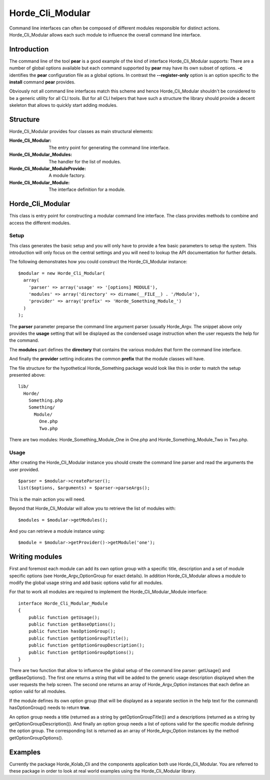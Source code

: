 ===================
 Horde_Cli_Modular
===================

Command line interfaces can often be composed of different modules responsible for distinct actions. Horde_Cli_Modular allows each such module to influence the overall command line interface.

--------------
 Introduction
--------------

The command line of the tool **pear** is a good example of the kind of interface Horde_Cli_Modular supports: There are a number of global options available but each command supported by **pear** may have its own subset of options. **-c** identifies the **pear** configuration file as a global options. In contrast the **--register-only** option is an option specific to the **install** command **pear** provides.

Obviously not all command line interfaces match this scheme and hence Horde_Cli_Modular shouldn't be considered to be a generic utility for all CLI tools. But for all CLI helpers that have such a structure the library should provide a decent skeleton that allows to quickly start adding modules.

-----------
 Structure
-----------

Horde_Cli_Modular provides four classes as main structural elements:

:Horde_Cli_Modular:               The entry point for generating the command
                                  line interface.
:Horde_Cli_Modular_Modules:       The handler for the list of modules.
:Horde_Cli_Modular_ModuleProvide: A module factory.
:Horde_Cli_Modular_Module:        The interface definition for a module.

-------------------
 Horde_Cli_Modular
-------------------

This class is entry point for constructing a modular command line interface. The class provides methods to combine and access the different modules.

Setup
=====

This class generates the basic setup and you will only have to provide a few basic parameters to setup the system. This introduction will only focus on the central settings and you will need to lookup the API documentation for further details.

The following demonstrates how you could construct the Horde_Cli_Modular instance:

::

 $modular = new Horde_Cli_Modular(
   array(
     'parser' => array('usage' => '[options] MODULE'),
     'modules' => array('directory' => dirname(__FILE__) . '/Module'),
     'provider' => array('prefix' => 'Horde_Something_Module_')
   )
 );

The **parser** parameter preparse the command line argument parser (usually Horde_Argv. The snippet above only provides the **usage** setting that will be displayed as the condensed usage instruction when the user requests the help for the command.

The **modules** part defines the **directory** that contains the various modules that form the command line interface.

And finally the **provider** setting indicates the common **prefix** that the module classes will have.

The file structure for the hypothetical Horde_Something package would look like this in order to match the setup presented above:

::

 lib/
   Horde/
     Something.php
     Something/
       Module/
         One.php
         Two.php        

There are two modules: Horde_Something_Module_One in One.php and Horde_Something_Module_Two in Two.php.

Usage
=====

After creating the Horde_Cli_Modular instance you should create the command line parser and read the arguments the user provided.

::

 $parser = $modular->createParser();
 list($options, $arguments) = $parser->parseArgs();

This is the main action you will need.

Beyond that Horde_Cli_Modular will allow you to retrieve the list of modules with:

::

 $modules = $modular->getModules();

And you can retrieve a module instance using:

::

 $module = $modular->getProvider()->getModule('one');

-----------------
 Writing modules
-----------------

First and foremost each module can add its own option group with a specific title, description and a set of module specific options (see Horde_Argv_OptionGroup for exact details). In addition Horde_Cli_Modular allows a module to modify the global usage string and add basic options valid for all modules.

For that to work all modules are required to implement the Horde_Cli_Modular_Module interface:

::

 interface Horde_Cli_Modular_Module
 {
     public function getUsage();
     public function getBaseOptions();
     public function hasOptionGroup();
     public function getOptionGroupTitle();
     public function getOptionGroupDescription();
     public function getOptionGroupOptions();
 }

There are two function that allow to influence the global setup of the command line parser: getUsage() and getBaseOptions(). The first one returns a string that will be added to the generic usage description displayed when the user requests the help screen. The second one returns an array of Horde_Argv_Option instances that each define an option valid for all modules.

If the module defines its own option group (that will be displayed as a separate section in the help text for the command) hasOptionGroup() needs to return **true**.

An option group needs a title (returned as a string by getOptionGroupTitle()) and a descriptions (returned as a string by getOptionGroupDescription()). And finally an option group needs a list of options valid for the specific module defining the option group. The corresponding list is returned as an array of Horde_Argv_Option instances by the method getOptionGroupOptions().

----------
 Examples
----------

Currently the package Horde_Kolab_Cli and the components application both use Horde_Cli_Modular. You are referred to these package in order to look at real world examples using the Horde_Cli_Modular library.


